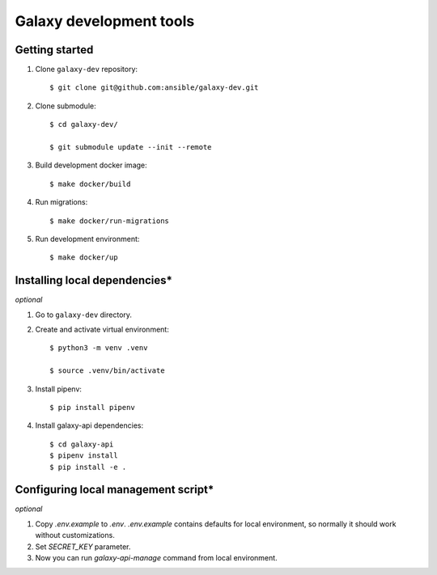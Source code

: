 ========================
Galaxy development tools
========================

Getting started
===============

#. Clone ``galaxy-dev`` repository::

    $ git clone git@github.com:ansible/galaxy-dev.git

#. Clone submodule::

    $ cd galaxy-dev/

    $ git submodule update --init --remote

#. Build development docker image::

    $ make docker/build

#. Run migrations::

    $ make docker/run-migrations

#. Run development environment::

    $ make docker/up


Installing local dependencies\*
===============================

`optional`

#. Go to ``galaxy-dev`` directory.

#. Create and activate virtual environment::

    $ python3 -m venv .venv

    $ source .venv/bin/activate

#. Install pipenv::

    $ pip install pipenv

#. Install galaxy-api dependencies::

    $ cd galaxy-api
    $ pipenv install
    $ pip install -e .

Configuring local management script\*
=====================================

`optional`

#. Copy `.env.example` to `.env`. `.env.example` contains defaults for local environment, so normally it should work
   without customizations.

#. Set `SECRET_KEY` parameter.

#. Now you can run `galaxy-api-manage` command from local environment.
